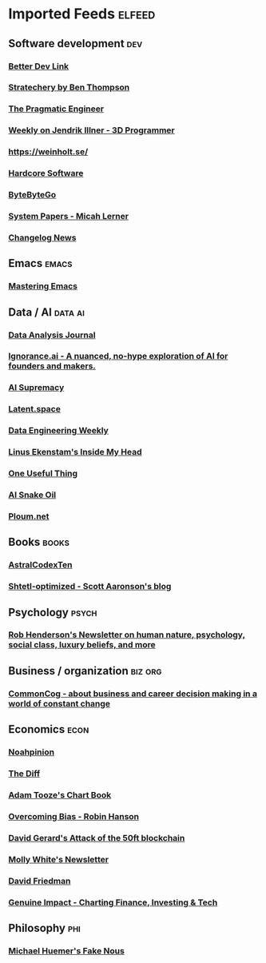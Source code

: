 * Imported Feeds                                                     :elfeed:
** Software development                                                 :dev:
*** [[https://betterdev.link/rss.xml][Better Dev Link]]
*** [[https://stratechery.com/feed/][Stratechery by Ben Thompson]]
*** [[https://newsletter.pragmaticengineer.com/feed][The Pragmatic Engineer]]
*** [[https://www.jendrikillner.com/tags/weekly/index.xml][Weekly on Jendrik Illner - 3D Programmer]]
*** [[https://weinholt.se/feed.xml][https://weinholt.se/]]
*** [[https://hardcoresoftware.learningbyshipping.com/feed][Hardcore Software]]
*** [[https://blog.bytebytego.com/feed][ByteByteGo]]
*** [[https://newsletter.micahlerner.com/feed][System Papers - Micah Lerner]]
*** [[https://changelog.com/news/feed][Changelog News]]
** Emacs                                                              :emacs:
*** [[https://www.masteringemacs.org/feed][Mastering Emacs]]
** Data / AI                                                        :data:ai:
*** [[https://dataanalysis.substack.com/feed][Data Analysis Journal]]
*** [[https://www.ignorance.ai/feed][Ignorance.ai - A nuanced, no-hype exploration of AI for founders and makers.]]
*** [[https://aisupremacy.substack.com/feed][AI Supremacy]]
*** [[https://www.latent.space/feed][Latent.space]]
*** [[https://www.dataengineeringweekly.com/feed][Data Engineering Weekly]]
*** [[https://linusekenstam.substack.com/feed][Linus Ekenstam's Inside My Head]]
*** [[https://www.oneusefulthing.org/feed][One Useful Thing]]
*** [[https://www.aisnakeoil.com/feed][AI Snake Oil]]
*** [[https://ploum.net/atom_en.xml][Ploum.net]]
** Books                                                              :books:
*** [[https://astralcodexten.substack.com/feed][AstralCodexTen]]
*** [[https://scottaaronson.blog/?feed=rss2][Shtetl-optimized - Scott Aaronson's blog]]
** Psychology                                                         :psych:
*** [[https://www.robkhenderson.com/feed][Rob Henderson's Newsletter on human nature, psychology, social class, luxury beliefs, and more]]
** Business / organization                                          :biz:org:
*** [[https://commoncog.com/rss/][CommonCog - about business and career decision making in a world of constant change]]
** Economics                                                           :econ:
*** [[https://www.noahpinion.blog/][Noahpinion]]
*** [[https://www.thediff.co/rss/][The Diff]]
*** [[https://adamtooze.substack.com/feed][Adam Tooze's Chart Book]]
*** [[https://www.overcomingbias.com/feed][Overcoming Bias - Robin Hanson]]
*** [[https://davidgerard.co.uk/blockchain/feed/][David Gerard's Attack of the 50ft blockchain]]
*** [[https://newsletter.mollywhite.net/feed][Molly White's Newsletter]]
*** [[https://daviddfriedman.substack.com/feed][David Friedman]]
*** [[https://genuineimpact.substack.com/feed][Genuine Impact - Charting Finance, Investing & Tech]]
** Philosophy                                                           :phi:
*** [[https://fakenous.substack.com/feed][Michael Huemer's Fake Nous]]
